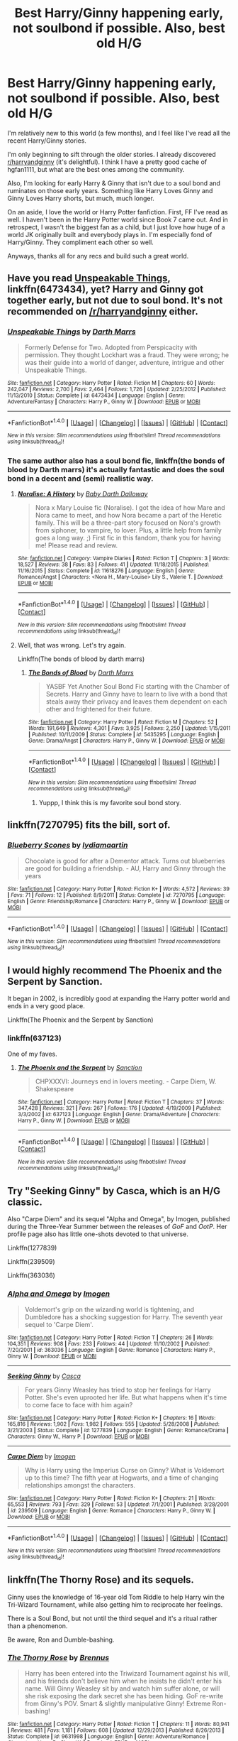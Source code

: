 #+TITLE: Best Harry/Ginny happening early, not soulbond if possible. Also, best old H/G

* Best Harry/Ginny happening early, not soulbond if possible. Also, best old H/G
:PROPERTIES:
:Author: quixoticreveur
:Score: 9
:DateUnix: 1504833151.0
:DateShort: 2017-Sep-08
:FlairText: Request
:END:
I'm relatively new to this world (a few months), and I feel like I've read all the recent Harry/Ginny stories.

I'm only beginning to sift through the older stories. I already discovered [[/r/harryandginny][r/harryandginny]] (it's delightful). I think I have a pretty good cache of hgfan1111, but what are the best ones among the community.

Also, I'm looking for early Harry & Ginny that isn't due to a soul bond and ruminates on those early years. Something like Harry Loves Ginny and Ginny Loves Harry shorts, but much, much longer.

On an aside, I love the world or Harry Potter fanfiction. First, FF I've read as well. I haven't been in the Harry Potter world since Book 7 came out. And in retrospect, I wasn't the biggest fan as a child, but I just love how huge of a world JK originally built and everybody plays in. I'm especially fond of Harry/Ginny. They compliment each other so well.

Anyways, thanks all for any recs and build such a great world.


** Have you read [[https://www.fanfiction.net/s/6473434/1/Unspeakable-Things][Unspeakable Things]], linkffn(6473434), yet? Harry and Ginny got together early, but not due to soul bond. It's not recommended on [[/r/harryandginny]] either.
:PROPERTIES:
:Author: InquisitorCOC
:Score: 5
:DateUnix: 1504834042.0
:DateShort: 2017-Sep-08
:END:

*** [[http://www.fanfiction.net/s/6473434/1/][*/Unspeakable Things/*]] by [[https://www.fanfiction.net/u/1229909/Darth-Marrs][/Darth Marrs/]]

#+begin_quote
  Formerly Defense for Two. Adopted from Perspicacity with permission. They thought Lockhart was a fraud. They were wrong; he was their guide into a world of danger, adventure, intrigue and other Unspeakable Things.
#+end_quote

^{/Site/: [[http://www.fanfiction.net/][fanfiction.net]] *|* /Category/: Harry Potter *|* /Rated/: Fiction M *|* /Chapters/: 60 *|* /Words/: 242,047 *|* /Reviews/: 2,700 *|* /Favs/: 2,464 *|* /Follows/: 1,726 *|* /Updated/: 2/25/2012 *|* /Published/: 11/13/2010 *|* /Status/: Complete *|* /id/: 6473434 *|* /Language/: English *|* /Genre/: Adventure/Fantasy *|* /Characters/: Harry P., Ginny W. *|* /Download/: [[http://www.ff2ebook.com/old/ffn-bot/index.php?id=6473434&source=ff&filetype=epub][EPUB]] or [[http://www.ff2ebook.com/old/ffn-bot/index.php?id=6473434&source=ff&filetype=mobi][MOBI]]}

--------------

*FanfictionBot*^{1.4.0} *|* [[[https://github.com/tusing/reddit-ffn-bot/wiki/Usage][Usage]]] | [[[https://github.com/tusing/reddit-ffn-bot/wiki/Changelog][Changelog]]] | [[[https://github.com/tusing/reddit-ffn-bot/issues/][Issues]]] | [[[https://github.com/tusing/reddit-ffn-bot/][GitHub]]] | [[[https://www.reddit.com/message/compose?to=tusing][Contact]]]

^{/New in this version: Slim recommendations using/ ffnbot!slim! /Thread recommendations using/ linksub(thread_id)!}
:PROPERTIES:
:Author: FanfictionBot
:Score: 3
:DateUnix: 1504834052.0
:DateShort: 2017-Sep-08
:END:


*** The same author also has a soul bond fic, linkffn(the bonds of blood by Darth marrs) it's actually fantastic and does the soul bond in a decent and (semi) realistic way.
:PROPERTIES:
:Author: KingSouma
:Score: 3
:DateUnix: 1504838419.0
:DateShort: 2017-Sep-08
:END:

**** [[http://www.fanfiction.net/s/11618276/1/][*/Noralise: A History/*]] by [[https://www.fanfiction.net/u/4348710/Baby-Darth-Dalloway][/Baby Darth Dalloway/]]

#+begin_quote
  Nora x Mary Louise fic (Noralise). I got the idea of how Mare and Nora came to meet, and how Nora became a part of the Heretic family. This will be a three-part story focused on Nora's growth from siphoner, to vampire, to lover. Plus, a little help from family goes a long way. ;) First fic in this fandom, thank you for having me! Please read and review.
#+end_quote

^{/Site/: [[http://www.fanfiction.net/][fanfiction.net]] *|* /Category/: Vampire Diaries *|* /Rated/: Fiction T *|* /Chapters/: 3 *|* /Words/: 18,527 *|* /Reviews/: 38 *|* /Favs/: 83 *|* /Follows/: 41 *|* /Updated/: 11/18/2015 *|* /Published/: 11/16/2015 *|* /Status/: Complete *|* /id/: 11618276 *|* /Language/: English *|* /Genre/: Romance/Angst *|* /Characters/: <Nora H., Mary-Louise> Lily S., Valerie T. *|* /Download/: [[http://www.ff2ebook.com/old/ffn-bot/index.php?id=11618276&source=ff&filetype=epub][EPUB]] or [[http://www.ff2ebook.com/old/ffn-bot/index.php?id=11618276&source=ff&filetype=mobi][MOBI]]}

--------------

*FanfictionBot*^{1.4.0} *|* [[[https://github.com/tusing/reddit-ffn-bot/wiki/Usage][Usage]]] | [[[https://github.com/tusing/reddit-ffn-bot/wiki/Changelog][Changelog]]] | [[[https://github.com/tusing/reddit-ffn-bot/issues/][Issues]]] | [[[https://github.com/tusing/reddit-ffn-bot/][GitHub]]] | [[[https://www.reddit.com/message/compose?to=tusing][Contact]]]

^{/New in this version: Slim recommendations using/ ffnbot!slim! /Thread recommendations using/ linksub(thread_id)!}
:PROPERTIES:
:Author: FanfictionBot
:Score: 2
:DateUnix: 1504838439.0
:DateShort: 2017-Sep-08
:END:


**** Well, that was wrong. Let's try again.

Linkffn(The bonds of blood by darth marrs)
:PROPERTIES:
:Author: KingSouma
:Score: 2
:DateUnix: 1504838686.0
:DateShort: 2017-Sep-08
:END:

***** [[http://www.fanfiction.net/s/5435295/1/][*/The Bonds of Blood/*]] by [[https://www.fanfiction.net/u/1229909/Darth-Marrs][/Darth Marrs/]]

#+begin_quote
  YASBF Yet Another Soul Bond Fic starting with the Chamber of Secrets. Harry and Ginny have to learn to live with a bond that steals away their privacy and leaves them dependent on each other and frightened for their future.
#+end_quote

^{/Site/: [[http://www.fanfiction.net/][fanfiction.net]] *|* /Category/: Harry Potter *|* /Rated/: Fiction M *|* /Chapters/: 52 *|* /Words/: 191,649 *|* /Reviews/: 4,301 *|* /Favs/: 3,925 *|* /Follows/: 2,250 *|* /Updated/: 1/15/2011 *|* /Published/: 10/11/2009 *|* /Status/: Complete *|* /id/: 5435295 *|* /Language/: English *|* /Genre/: Drama/Angst *|* /Characters/: Harry P., Ginny W. *|* /Download/: [[http://www.ff2ebook.com/old/ffn-bot/index.php?id=5435295&source=ff&filetype=epub][EPUB]] or [[http://www.ff2ebook.com/old/ffn-bot/index.php?id=5435295&source=ff&filetype=mobi][MOBI]]}

--------------

*FanfictionBot*^{1.4.0} *|* [[[https://github.com/tusing/reddit-ffn-bot/wiki/Usage][Usage]]] | [[[https://github.com/tusing/reddit-ffn-bot/wiki/Changelog][Changelog]]] | [[[https://github.com/tusing/reddit-ffn-bot/issues/][Issues]]] | [[[https://github.com/tusing/reddit-ffn-bot/][GitHub]]] | [[[https://www.reddit.com/message/compose?to=tusing][Contact]]]

^{/New in this version: Slim recommendations using/ ffnbot!slim! /Thread recommendations using/ linksub(thread_id)!}
:PROPERTIES:
:Author: FanfictionBot
:Score: 1
:DateUnix: 1504838699.0
:DateShort: 2017-Sep-08
:END:

****** Yuppp, I think this is my favorite soul bond story.
:PROPERTIES:
:Author: quixoticreveur
:Score: 2
:DateUnix: 1504848242.0
:DateShort: 2017-Sep-08
:END:


** linkffn(7270795) fits the bill, sort of.
:PROPERTIES:
:Author: PsychoGeek
:Score: 3
:DateUnix: 1504847714.0
:DateShort: 2017-Sep-08
:END:

*** [[http://www.fanfiction.net/s/7270795/1/][*/Blueberry Scones/*]] by [[https://www.fanfiction.net/u/1697963/lydiamaartin][/lydiamaartin/]]

#+begin_quote
  Chocolate is good for after a Dementor attack. Turns out blueberries are good for building a friendship. - AU, Harry and Ginny through the years
#+end_quote

^{/Site/: [[http://www.fanfiction.net/][fanfiction.net]] *|* /Category/: Harry Potter *|* /Rated/: Fiction K+ *|* /Words/: 4,572 *|* /Reviews/: 39 *|* /Favs/: 71 *|* /Follows/: 12 *|* /Published/: 8/9/2011 *|* /Status/: Complete *|* /id/: 7270795 *|* /Language/: English *|* /Genre/: Friendship/Romance *|* /Characters/: Harry P., Ginny W. *|* /Download/: [[http://www.ff2ebook.com/old/ffn-bot/index.php?id=7270795&source=ff&filetype=epub][EPUB]] or [[http://www.ff2ebook.com/old/ffn-bot/index.php?id=7270795&source=ff&filetype=mobi][MOBI]]}

--------------

*FanfictionBot*^{1.4.0} *|* [[[https://github.com/tusing/reddit-ffn-bot/wiki/Usage][Usage]]] | [[[https://github.com/tusing/reddit-ffn-bot/wiki/Changelog][Changelog]]] | [[[https://github.com/tusing/reddit-ffn-bot/issues/][Issues]]] | [[[https://github.com/tusing/reddit-ffn-bot/][GitHub]]] | [[[https://www.reddit.com/message/compose?to=tusing][Contact]]]

^{/New in this version: Slim recommendations using/ ffnbot!slim! /Thread recommendations using/ linksub(thread_id)!}
:PROPERTIES:
:Author: FanfictionBot
:Score: 2
:DateUnix: 1504847740.0
:DateShort: 2017-Sep-08
:END:


** I would highly recommend The Phoenix and the Serpent by Sanction.

It began in 2002, is incredibly good at expanding the Harry potter world and ends in a very good place.

Linkffn(The Phoenix and the Serpent by Sanction)
:PROPERTIES:
:Author: Sceats
:Score: 3
:DateUnix: 1504857634.0
:DateShort: 2017-Sep-08
:END:

*** linkffn(637123)

One of my faves.
:PROPERTIES:
:Author: PsychoGeek
:Score: 3
:DateUnix: 1504859158.0
:DateShort: 2017-Sep-08
:END:

**** [[http://www.fanfiction.net/s/637123/1/][*/The Phoenix and the Serpent/*]] by [[https://www.fanfiction.net/u/107983/Sanction][/Sanction/]]

#+begin_quote
  CHPXXXVI: Journeys end in lovers meeting. - Carpe Diem, W. Shakespeare
#+end_quote

^{/Site/: [[http://www.fanfiction.net/][fanfiction.net]] *|* /Category/: Harry Potter *|* /Rated/: Fiction T *|* /Chapters/: 37 *|* /Words/: 347,428 *|* /Reviews/: 321 *|* /Favs/: 267 *|* /Follows/: 176 *|* /Updated/: 4/19/2009 *|* /Published/: 3/3/2002 *|* /id/: 637123 *|* /Language/: English *|* /Genre/: Drama/Adventure *|* /Characters/: Harry P., Ginny W. *|* /Download/: [[http://www.ff2ebook.com/old/ffn-bot/index.php?id=637123&source=ff&filetype=epub][EPUB]] or [[http://www.ff2ebook.com/old/ffn-bot/index.php?id=637123&source=ff&filetype=mobi][MOBI]]}

--------------

*FanfictionBot*^{1.4.0} *|* [[[https://github.com/tusing/reddit-ffn-bot/wiki/Usage][Usage]]] | [[[https://github.com/tusing/reddit-ffn-bot/wiki/Changelog][Changelog]]] | [[[https://github.com/tusing/reddit-ffn-bot/issues/][Issues]]] | [[[https://github.com/tusing/reddit-ffn-bot/][GitHub]]] | [[[https://www.reddit.com/message/compose?to=tusing][Contact]]]

^{/New in this version: Slim recommendations using/ ffnbot!slim! /Thread recommendations using/ linksub(thread_id)!}
:PROPERTIES:
:Author: FanfictionBot
:Score: 3
:DateUnix: 1504859168.0
:DateShort: 2017-Sep-08
:END:


** Try "Seeking Ginny" by Casca, which is an H/G classic.

Also "Carpe Diem" and its sequel "Alpha and Omega", by Imogen, published during the Three-Year Summer between the releases of /GoF/ and /OotP/. Her profile page also has little one-shots devoted to that universe.

Linkffn(1277839)

Linkffn(239509)

Linkffn(363036)
:PROPERTIES:
:Author: stefvh
:Score: 3
:DateUnix: 1504866684.0
:DateShort: 2017-Sep-08
:END:

*** [[http://www.fanfiction.net/s/363036/1/][*/Alpha and Omega/*]] by [[https://www.fanfiction.net/u/53422/Imogen][/Imogen/]]

#+begin_quote
  Voldemort's grip on the wizarding world is tightening, and Dumbledore has a shocking suggestion for Harry. The seventh year sequel to 'Carpe Diem'.
#+end_quote

^{/Site/: [[http://www.fanfiction.net/][fanfiction.net]] *|* /Category/: Harry Potter *|* /Rated/: Fiction T *|* /Chapters/: 26 *|* /Words/: 104,351 *|* /Reviews/: 908 *|* /Favs/: 233 *|* /Follows/: 44 *|* /Updated/: 11/10/2002 *|* /Published/: 7/20/2001 *|* /id/: 363036 *|* /Language/: English *|* /Genre/: Romance *|* /Characters/: Harry P., Ginny W. *|* /Download/: [[http://www.ff2ebook.com/old/ffn-bot/index.php?id=363036&source=ff&filetype=epub][EPUB]] or [[http://www.ff2ebook.com/old/ffn-bot/index.php?id=363036&source=ff&filetype=mobi][MOBI]]}

--------------

[[http://www.fanfiction.net/s/1277839/1/][*/Seeking Ginny/*]] by [[https://www.fanfiction.net/u/116590/Casca][/Casca/]]

#+begin_quote
  For years Ginny Weasley has tried to stop her feelings for Harry Potter. She's even uprooted her life. But what happens when it's time to come face to face with him again?
#+end_quote

^{/Site/: [[http://www.fanfiction.net/][fanfiction.net]] *|* /Category/: Harry Potter *|* /Rated/: Fiction K+ *|* /Chapters/: 16 *|* /Words/: 165,816 *|* /Reviews/: 1,902 *|* /Favs/: 1,982 *|* /Follows/: 555 *|* /Updated/: 5/28/2008 *|* /Published/: 3/21/2003 *|* /Status/: Complete *|* /id/: 1277839 *|* /Language/: English *|* /Genre/: Romance/Drama *|* /Characters/: Ginny W., Harry P. *|* /Download/: [[http://www.ff2ebook.com/old/ffn-bot/index.php?id=1277839&source=ff&filetype=epub][EPUB]] or [[http://www.ff2ebook.com/old/ffn-bot/index.php?id=1277839&source=ff&filetype=mobi][MOBI]]}

--------------

[[http://www.fanfiction.net/s/239509/1/][*/Carpe Diem/*]] by [[https://www.fanfiction.net/u/53422/Imogen][/Imogen/]]

#+begin_quote
  Why is Harry using the Imperius Curse on Ginny? What is Voldemort up to this time? The fifth year at Hogwarts, and a time of changing relationships amongst the characters.
#+end_quote

^{/Site/: [[http://www.fanfiction.net/][fanfiction.net]] *|* /Category/: Harry Potter *|* /Rated/: Fiction K+ *|* /Chapters/: 21 *|* /Words/: 65,553 *|* /Reviews/: 793 *|* /Favs/: 329 *|* /Follows/: 53 *|* /Updated/: 7/1/2001 *|* /Published/: 3/28/2001 *|* /id/: 239509 *|* /Language/: English *|* /Genre/: Romance *|* /Characters/: Harry P., Ginny W. *|* /Download/: [[http://www.ff2ebook.com/old/ffn-bot/index.php?id=239509&source=ff&filetype=epub][EPUB]] or [[http://www.ff2ebook.com/old/ffn-bot/index.php?id=239509&source=ff&filetype=mobi][MOBI]]}

--------------

*FanfictionBot*^{1.4.0} *|* [[[https://github.com/tusing/reddit-ffn-bot/wiki/Usage][Usage]]] | [[[https://github.com/tusing/reddit-ffn-bot/wiki/Changelog][Changelog]]] | [[[https://github.com/tusing/reddit-ffn-bot/issues/][Issues]]] | [[[https://github.com/tusing/reddit-ffn-bot/][GitHub]]] | [[[https://www.reddit.com/message/compose?to=tusing][Contact]]]

^{/New in this version: Slim recommendations using/ ffnbot!slim! /Thread recommendations using/ linksub(thread_id)!}
:PROPERTIES:
:Author: FanfictionBot
:Score: 1
:DateUnix: 1504866710.0
:DateShort: 2017-Sep-08
:END:


** linkffn(The Thorny Rose) and its sequels.

Ginny uses the knowledge of 16-year old Tom Riddle to help Harry win the Tri-Wizard Tournament, while also getting him to reciprocate her feelings.

There is a Soul Bond, but not until the third sequel and it's a ritual rather than a phenomenon.

Be aware, Ron and Dumble-bashing.
:PROPERTIES:
:Author: Jahoan
:Score: 1
:DateUnix: 1504920895.0
:DateShort: 2017-Sep-09
:END:

*** [[http://www.fanfiction.net/s/9631998/1/][*/The Thorny Rose/*]] by [[https://www.fanfiction.net/u/4577618/Brennus][/Brennus/]]

#+begin_quote
  Harry has been entered into the Triwizard Tournament against his will, and his friends don't believe him when he insists he didn't enter his name. Will Ginny Weasley sit by and watch him suffer alone, or will she risk exposing the dark secret she has been hiding. GoF re-write from Ginny's POV. Smart & slightly manipulative Ginny! Extreme Ron-bashing!
#+end_quote

^{/Site/: [[http://www.fanfiction.net/][fanfiction.net]] *|* /Category/: Harry Potter *|* /Rated/: Fiction T *|* /Chapters/: 11 *|* /Words/: 80,941 *|* /Reviews/: 481 *|* /Favs/: 1,181 *|* /Follows/: 608 *|* /Updated/: 12/29/2013 *|* /Published/: 8/26/2013 *|* /Status/: Complete *|* /id/: 9631998 *|* /Language/: English *|* /Genre/: Adventure/Romance *|* /Characters/: Harry P., Ginny W. *|* /Download/: [[http://www.ff2ebook.com/old/ffn-bot/index.php?id=9631998&source=ff&filetype=epub][EPUB]] or [[http://www.ff2ebook.com/old/ffn-bot/index.php?id=9631998&source=ff&filetype=mobi][MOBI]]}

--------------

*FanfictionBot*^{1.4.0} *|* [[[https://github.com/tusing/reddit-ffn-bot/wiki/Usage][Usage]]] | [[[https://github.com/tusing/reddit-ffn-bot/wiki/Changelog][Changelog]]] | [[[https://github.com/tusing/reddit-ffn-bot/issues/][Issues]]] | [[[https://github.com/tusing/reddit-ffn-bot/][GitHub]]] | [[[https://www.reddit.com/message/compose?to=tusing][Contact]]]

^{/New in this version: Slim recommendations using/ ffnbot!slim! /Thread recommendations using/ linksub(thread_id)!}
:PROPERTIES:
:Author: FanfictionBot
:Score: 1
:DateUnix: 1504920922.0
:DateShort: 2017-Sep-09
:END:
